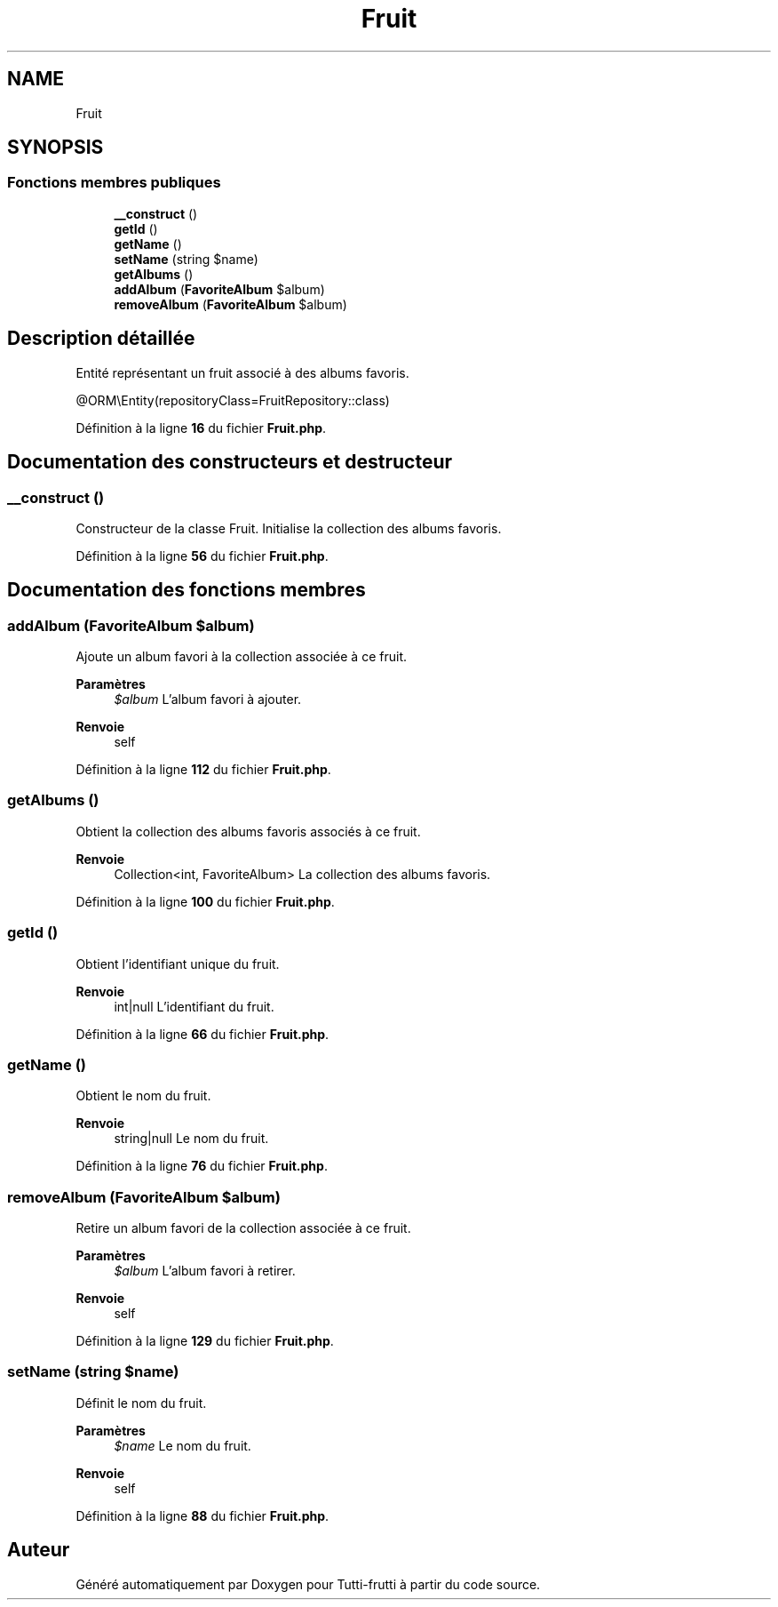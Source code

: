 .TH "Fruit" 3 "Tutti-frutti" \" -*- nroff -*-
.ad l
.nh
.SH NAME
Fruit
.SH SYNOPSIS
.br
.PP
.SS "Fonctions membres publiques"

.in +1c
.ti -1c
.RI "\fB__construct\fP ()"
.br
.ti -1c
.RI "\fBgetId\fP ()"
.br
.ti -1c
.RI "\fBgetName\fP ()"
.br
.ti -1c
.RI "\fBsetName\fP (string $name)"
.br
.ti -1c
.RI "\fBgetAlbums\fP ()"
.br
.ti -1c
.RI "\fBaddAlbum\fP (\fBFavoriteAlbum\fP $album)"
.br
.ti -1c
.RI "\fBremoveAlbum\fP (\fBFavoriteAlbum\fP $album)"
.br
.in -1c
.SH "Description détaillée"
.PP 
Entité représentant un fruit associé à des albums favoris\&.

.PP
@ORM\\Entity(repositoryClass=FruitRepository::class) 
.PP
Définition à la ligne \fB16\fP du fichier \fBFruit\&.php\fP\&.
.SH "Documentation des constructeurs et destructeur"
.PP 
.SS "__construct ()"
Constructeur de la classe Fruit\&. Initialise la collection des albums favoris\&. 
.PP
Définition à la ligne \fB56\fP du fichier \fBFruit\&.php\fP\&.
.SH "Documentation des fonctions membres"
.PP 
.SS "addAlbum (\fBFavoriteAlbum\fP $album)"
Ajoute un album favori à la collection associée à ce fruit\&.

.PP
\fBParamètres\fP
.RS 4
\fI$album\fP L'album favori à ajouter\&.
.RE
.PP
\fBRenvoie\fP
.RS 4
self 
.RE
.PP

.PP
Définition à la ligne \fB112\fP du fichier \fBFruit\&.php\fP\&.
.SS "getAlbums ()"
Obtient la collection des albums favoris associés à ce fruit\&.

.PP
\fBRenvoie\fP
.RS 4
Collection<int, FavoriteAlbum> La collection des albums favoris\&. 
.RE
.PP

.PP
Définition à la ligne \fB100\fP du fichier \fBFruit\&.php\fP\&.
.SS "getId ()"
Obtient l'identifiant unique du fruit\&.

.PP
\fBRenvoie\fP
.RS 4
int|null L'identifiant du fruit\&. 
.RE
.PP

.PP
Définition à la ligne \fB66\fP du fichier \fBFruit\&.php\fP\&.
.SS "getName ()"
Obtient le nom du fruit\&.

.PP
\fBRenvoie\fP
.RS 4
string|null Le nom du fruit\&. 
.RE
.PP

.PP
Définition à la ligne \fB76\fP du fichier \fBFruit\&.php\fP\&.
.SS "removeAlbum (\fBFavoriteAlbum\fP $album)"
Retire un album favori de la collection associée à ce fruit\&.

.PP
\fBParamètres\fP
.RS 4
\fI$album\fP L'album favori à retirer\&.
.RE
.PP
\fBRenvoie\fP
.RS 4
self 
.RE
.PP

.PP
Définition à la ligne \fB129\fP du fichier \fBFruit\&.php\fP\&.
.SS "setName (string $name)"
Définit le nom du fruit\&.

.PP
\fBParamètres\fP
.RS 4
\fI$name\fP Le nom du fruit\&.
.RE
.PP
\fBRenvoie\fP
.RS 4
self 
.RE
.PP

.PP
Définition à la ligne \fB88\fP du fichier \fBFruit\&.php\fP\&.

.SH "Auteur"
.PP 
Généré automatiquement par Doxygen pour Tutti-frutti à partir du code source\&.
